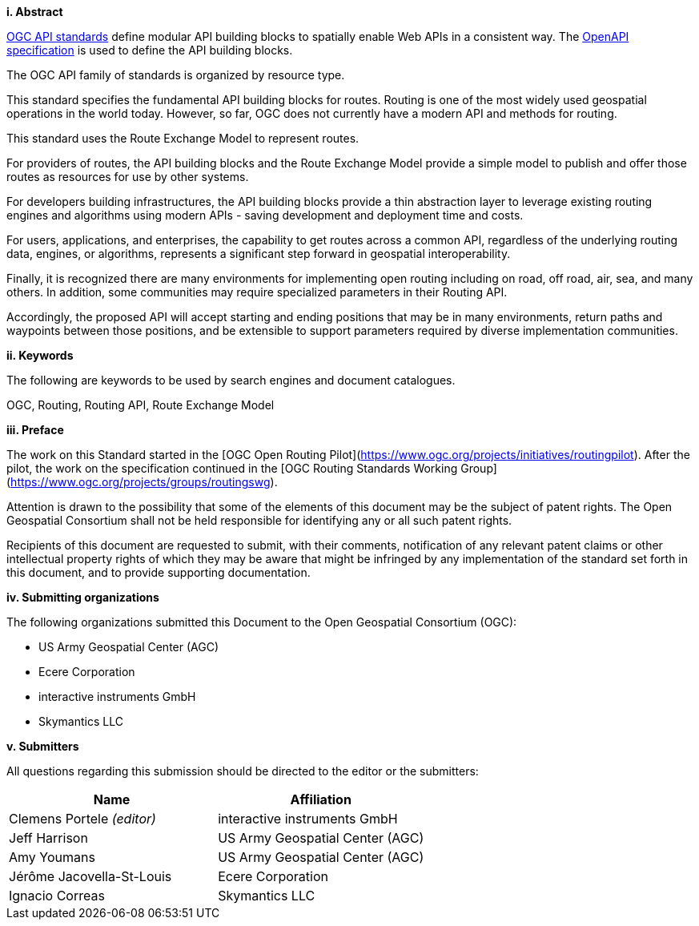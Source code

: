 [big]*i.     Abstract*

<<OGCAPI,OGC API standards>> define modular API building blocks to spatially enable Web APIs in a consistent way. The <<OpenAPI,OpenAPI specification>> is used to define the API building blocks.

The OGC API family of standards is organized by resource type. 

This standard specifies the fundamental API building blocks for routes. Routing is one of the most widely used geospatial operations in the world today. However, so far, OGC does not currently have a modern API and methods for routing.
 
This standard uses the Route Exchange Model to represent routes.
 
For providers of routes, the API building blocks and the Route Exchange Model provide a simple model to publish and offer those routes as resources for use by other systems.
 
For developers building infrastructures, the API building blocks provide a thin abstraction layer to leverage existing routing engines and algorithms using modern APIs - saving development and deployment time and costs.
 
For users, applications, and enterprises, the capability to get routes across a common API, regardless of the underlying routing data, engines, or algorithms, represents a significant step forward in geospatial interoperability.
 
Finally, it is recognized there are many environments for implementing open routing including on road, off road, air, sea, and many others. In addition, some communities may require specialized parameters in their Routing API.
 
Accordingly, the proposed API will accept starting and ending positions that may be in many environments, return paths and waypoints between those positions, and be extensible to support parameters required by diverse implementation communities.

[big]*ii.    Keywords*

The following are keywords to be used by search engines and document catalogues.

OGC, Routing, Routing API, Route Exchange Model

[big]*iii.   Preface*

The work on this Standard started in the [OGC Open Routing Pilot](https://www.ogc.org/projects/initiatives/routingpilot). After the pilot, the work on the specification continued in the [OGC Routing Standards Working Group](https://www.ogc.org/projects/groups/routingswg).

Attention is drawn to the possibility that some of the elements of this document may be the subject of patent rights. The Open Geospatial Consortium shall not be held responsible for identifying any or all such patent rights.

Recipients of this document are requested to submit, with their comments, notification of any relevant patent claims or other intellectual property rights of which they may be aware that might be infringed by any implementation of the standard set forth in this document, and to provide supporting documentation.

[big]*iv.    Submitting organizations*

The following organizations submitted this Document to the Open Geospatial Consortium (OGC):

* US Army Geospatial Center (AGC)
* Ecere Corporation
* interactive instruments GmbH
* Skymantics LLC

[[submitters]]
[big]*v.     Submitters*

All questions regarding this submission should be directed to the editor or the submitters:

|===
|*Name* |*Affiliation*

|Clemens Portele _(editor)_ |interactive instruments GmbH
|Jeff Harrison |US Army Geospatial Center (AGC)
|Amy Youmans |US Army Geospatial Center (AGC)
|Jérôme Jacovella-St-Louis |Ecere Corporation
|Ignacio Correas |Skymantics LLC
|===

